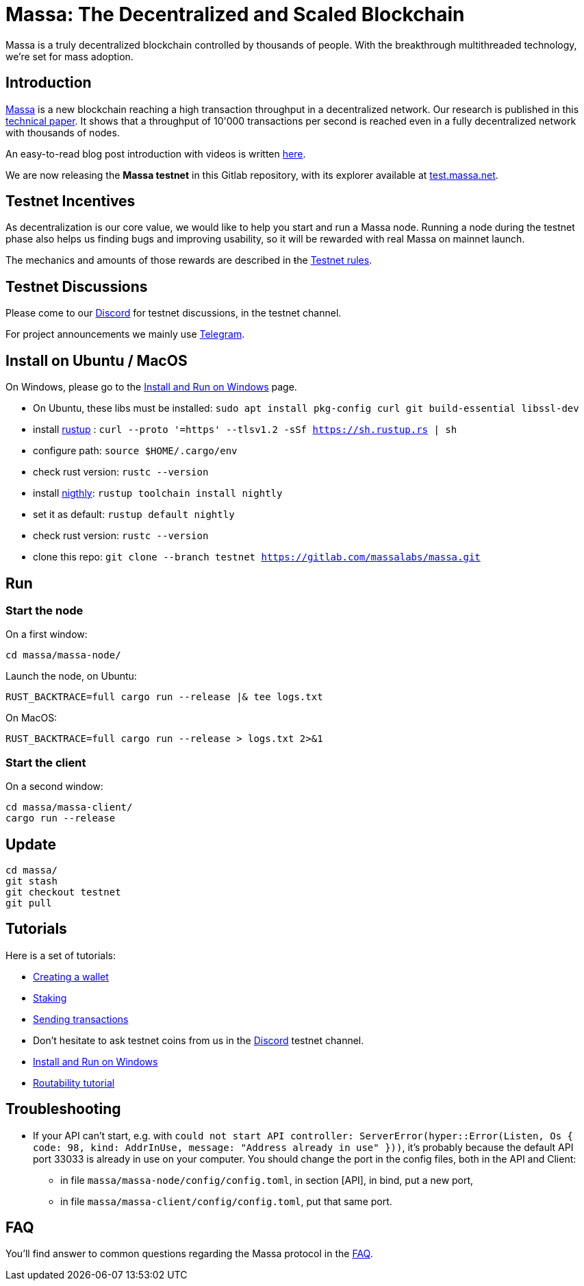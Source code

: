 # Massa: The Decentralized and Scaled Blockchain

Massa is a truly decentralized blockchain controlled by thousands of people. 
With the breakthrough multithreaded technology, we’re set for mass adoption.


## Introduction

link:https://massa.net[Massa] is a new blockchain reaching a high transaction throughput in a decentralized network. 
Our research is published in this link:https://arxiv.org/pdf/1803.09029[technical paper].
It shows that a throughput of 10'000 transactions per second is reached even in a fully decentralized network with thousands of nodes.

An easy-to-read blog post introduction with videos is written link:https://massa.net/blog/post/0/[here].

We are now releasing the **Massa testnet** in this Gitlab repository, with its explorer available at link:https://test.massa.net[test.massa.net].


## Testnet Incentives

As decentralization is our core value, we would like to help you start and run a Massa node. 
Running a node during the testnet phase also helps us finding bugs and improving usability, so it will be rewarded with real Massa on mainnet launch. 

The mechanics and amounts of those rewards are described in ŧhe link:docs/testnet_rules.adoc[Testnet rules].
 

## Testnet Discussions

Please come to our link:https://discord.com/invite/TnsJQzXkRN[Discord] for testnet discussions, in the testnet channel.

For project announcements we mainly use link:https://t.me/massanetwork[Telegram]. 

## Install on Ubuntu / MacOS

On Windows, please go to the link:docs/windows_install.adoc[Install and Run on Windows] page.

* On Ubuntu, these libs must be installed: `sudo apt install pkg-config curl git build-essential libssl-dev`
* install link:https://www.rust-lang.org/tools/install[rustup] : `curl --proto '=https' --tlsv1.2 -sSf https://sh.rustup.rs | sh`
* configure path: `source $HOME/.cargo/env`
* check rust version: `rustc --version`
* install link:https://doc.rust-lang.org/edition-guide/rust-2018/rustup-for-managing-rust-versions.html[nigthly]: `rustup toolchain install nightly`
* set it as default: `rustup default nightly`
* check rust version: `rustc --version`
* clone this repo: `git clone --branch testnet https://gitlab.com/massalabs/massa.git`

## Run

### Start the node

On a first window:
----
cd massa/massa-node/
----

Launch the node, on Ubuntu:
----
RUST_BACKTRACE=full cargo run --release |& tee logs.txt
----

On MacOS: 
----
RUST_BACKTRACE=full cargo run --release > logs.txt 2>&1
----

### Start the client

On a second window:
----
cd massa/massa-client/
cargo run --release
----


## Update
----
cd massa/
git stash
git checkout testnet
git pull
----

## Tutorials

Here is a set of tutorials:

* link:docs/wallet.adoc[Creating a wallet]
* link:docs/staking.adoc[Staking]
* link:docs/transaction.adoc[Sending transactions]
* Don't hesitate to ask testnet coins from us in the link:https://discord.com/invite/TnsJQzXkRN[Discord] testnet channel.
* link:docs/windows_install.adoc[Install and Run on Windows]
* link:docs/routability.adoc[Routability tutorial]

## Troubleshooting

* If your API can't start, e.g. with `could not start API controller: ServerError(hyper::Error(Listen, Os { code: 98, kind: AddrInUse, message: "Address already in use" }))`, it's probably because the default API port 33033 is already in use on your computer. You should change the port in the config files, both in the API and Client:
 ** in file `massa/massa-node/config/config.toml`, in section [API], in bind, put a new port,
 ** in file `massa/massa-client/config/config.toml`, put that same port.

## FAQ

You'll find answer to common questions regarding the Massa protocol in the link:docs/faq.adoc[FAQ].
